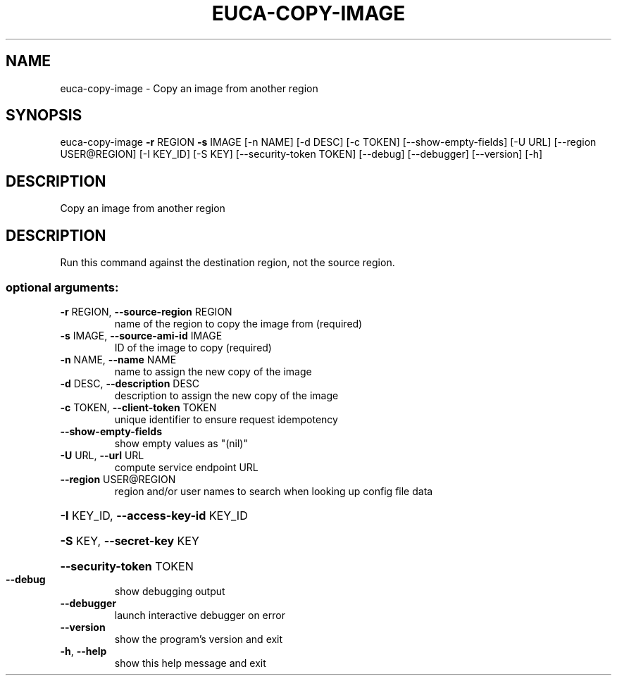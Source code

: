 .\" DO NOT MODIFY THIS FILE!  It was generated by help2man 1.44.1.
.TH EUCA-COPY-IMAGE "1" "September 2014" "euca2ools 3.2.0" "User Commands"
.SH NAME
euca-copy-image \- Copy an image from another region
.SH SYNOPSIS
euca\-copy\-image \fB\-r\fR REGION \fB\-s\fR IMAGE [\-n NAME] [\-d DESC] [\-c TOKEN]
[\-\-show\-empty\-fields] [\-U URL] [\-\-region USER@REGION]
[\-I KEY_ID] [\-S KEY] [\-\-security\-token TOKEN] [\-\-debug]
[\-\-debugger] [\-\-version] [\-h]
.SH DESCRIPTION
Copy an image from another region
.SH DESCRIPTION
Run this command against the destination region, not the source
region.
.SS "optional arguments:"
.TP
\fB\-r\fR REGION, \fB\-\-source\-region\fR REGION
name of the region to copy the image from (required)
.TP
\fB\-s\fR IMAGE, \fB\-\-source\-ami\-id\fR IMAGE
ID of the image to copy (required)
.TP
\fB\-n\fR NAME, \fB\-\-name\fR NAME
name to assign the new copy of the image
.TP
\fB\-d\fR DESC, \fB\-\-description\fR DESC
description to assign the new copy of the image
.TP
\fB\-c\fR TOKEN, \fB\-\-client\-token\fR TOKEN
unique identifier to ensure request idempotency
.TP
\fB\-\-show\-empty\-fields\fR
show empty values as "(nil)"
.TP
\fB\-U\fR URL, \fB\-\-url\fR URL
compute service endpoint URL
.TP
\fB\-\-region\fR USER@REGION
region and/or user names to search when looking up
config file data
.HP
\fB\-I\fR KEY_ID, \fB\-\-access\-key\-id\fR KEY_ID
.HP
\fB\-S\fR KEY, \fB\-\-secret\-key\fR KEY
.HP
\fB\-\-security\-token\fR TOKEN
.TP
\fB\-\-debug\fR
show debugging output
.TP
\fB\-\-debugger\fR
launch interactive debugger on error
.TP
\fB\-\-version\fR
show the program's version and exit
.TP
\fB\-h\fR, \fB\-\-help\fR
show this help message and exit
